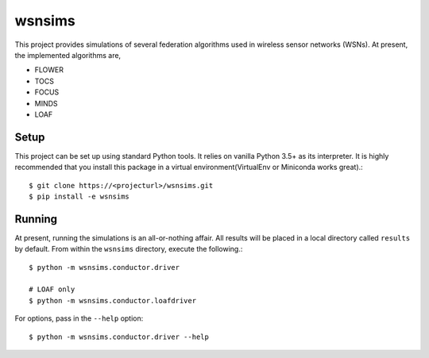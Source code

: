 =======
wsnsims
=======

This project provides simulations of several federation algorithms used in
wireless sensor networks (WSNs). At present, the implemented algorithms are,

* FLOWER
* TOCS
* FOCUS
* MINDS
* LOAF

Setup
=====

This project can be set up using standard Python tools. It relies on vanilla
Python 3.5+ as its interpreter. It is highly recommended that you install this
package in a virtual environment(VirtualEnv or Miniconda works great).::

    $ git clone https://<projecturl>/wsnsims.git
    $ pip install -e wsnsims

Running
=======

At present, running the simulations is an all-or-nothing affair. All results
will be placed in a local directory called ``results`` by default. From within
the ``wsnsims`` directory, execute the following.::

    $ python -m wsnsims.conductor.driver
    
    # LOAF only
    $ python -m wsnsims.conductor.loafdriver

For options, pass in the ``--help`` option::

    $ python -m wsnsims.conductor.driver --help
